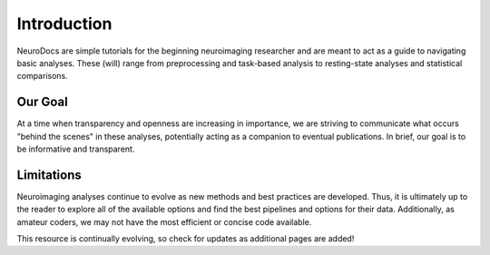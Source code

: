 Introduction
============

NeuroDocs are simple tutorials for the beginning neuroimaging researcher and are meant to act as a guide to navigating basic analyses. These (will) range from preprocessing and task-based analysis to resting-state analyses and statistical comparisons. 

Our Goal
********

At a time when transparency and openness are increasing in importance, we are striving to communicate what occurs "behind the scenes" in these analyses, potentially acting as a companion to eventual publications. In brief, our goal is to be informative and transparent.

Limitations
***********

Neuroimaging analyses continue to evolve as new methods and best practices are developed. Thus, it is ultimately up to the reader to explore all of the available options and find the best pipelines and options for their data. Additionally, as amateur coders, we may not have the most efficient or concise code available.

This resource is continually evolving, so check for updates as additional pages are added!

